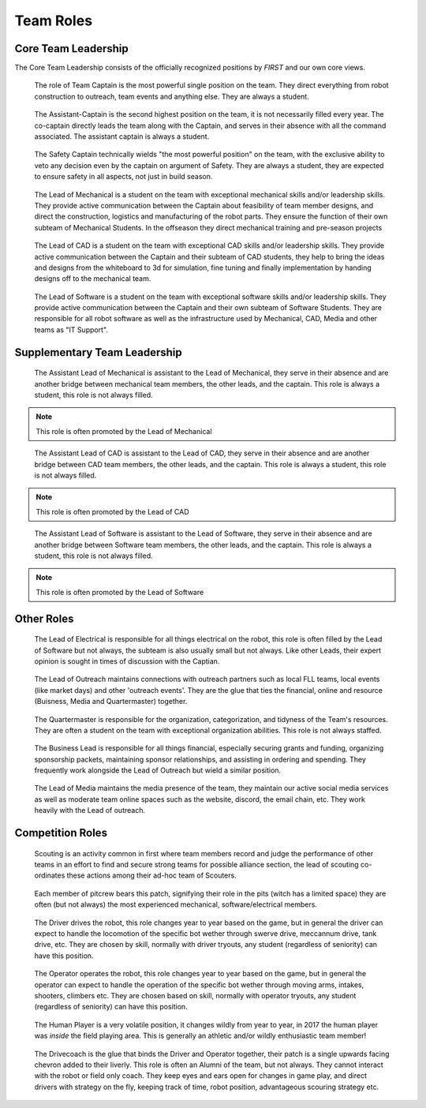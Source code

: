 Team Roles
##########

Core Team Leadership
--------------------

The Core Team Leadership consists of the officially recognized
positions by *FIRST* and our own core views.

.. figure:: patches/renders/captain.png
   :width: 125
   :alt: Team Captain's livery

   The role of Team Captain is the most powerful single position
   on the team. They direct everything from robot construction to
   outreach, team events and anything else. They are always a student.


.. figure:: patches/renders/asst_captain.png
   :width: 125
   :alt: Team Assistant-Captain's livery

   The Assistant-Captain is the second highest position on the team, it is not 
   necessarily filled every year. The co-captain directly leads the team
   along with the Captain, and serves in their absence with all the command associated.
   The assistant captain is always a student.

.. figure:: patches/renders/saftey_captian.png
   :width: 125
   :alt: Safety Captain's livery

   The Safety Captain technically wields "the most powerful position" on the team, with the
   exclusive ability to veto any decision even by the captain on argument of Safety. They are
   always a student, they are expected to ensure safety in all aspects, not just in build season.


.. figure:: patches/renders/mechanical_lead.png
   :width: 125
   :alt: Lead of Mechanical's livery

   The Lead of Mechanical is a student on the team with exceptional mechanical skills and/or
   leadership skills. They provide active communication between the Captain about feasibility of
   team member designs, and direct the construction, logistics and manufacturing of the 
   robot parts. They ensure the function of their own subteam of Mechanical Students.
   In the offseason they direct mechanical training and pre-season projects


.. figure:: patches/renders/cad_lead.png
   :width: 125
   :alt: Lead of CAD's livery

   The Lead of CAD is a student on the team with exceptional CAD skills and/or
   leadership skills. They provide active communication between the Captain and their
   subteam of CAD students, they help to bring the ideas and designs from the whiteboard
   to 3d for simulation, fine tuning and finally implementation by handing designs off to
   the mechanical team. 


.. figure:: patches/renders/software_lead.png
   :width: 125
   :alt: Lead of Software's livery

   The Lead of Software is a student on the team with exceptional software skills and/or
   leadership skills. They provide active communication between the Captain and their own
   subteam of Software Students. They are responsible for all robot software as well as the 
   infrastructure used by Mechanical, CAD, Media and other teams as "IT Support".


Supplementary Team Leadership
-----------------------------

.. figure:: patches/renders/mechanical_asst.png
   :width: 125
   :alt: Assistant Lead of Mechanical's livery

   The Assistant Lead of Mechanical is assistant to the Lead of Mechanical, they serve in
   their absence and are another bridge between mechanical team members, the other leads, and the
   captain. This role is always a student, this role is not always filled.

.. note:: This role is often promoted by the Lead of Mechanical

.. figure:: patches/renders/cad_asst.png
   :width: 125
   :alt: Assistant Lead of CAD's livery

   The Assistant Lead of CAD is assistant to the Lead of CAD, they serve in
   their absence and are another bridge between CAD team members, the other leads, and the
   captain. This role is always a student, this role is not always filled.

.. note:: This role is often promoted by the Lead of CAD

.. figure:: patches/renders/software_asst.png
   :width: 125
   :alt: Assistant Lead of Software's livery

   The Assistant Lead of Software is assistant to the Lead of Software, they serve in
   their absence and are another bridge between Software team members, the other leads, and the
   captain. This role is always a student, this role is not always filled.

.. note:: This role is often promoted by the Lead of Software


Other Roles
-----------

.. figure:: patches/renders/electrical_lead.png
   :width: 125
   :alt: Lead of Electrical's livery

   The Lead of Electrical is responsible for all things electrical on the robot, this role
   is often filled by the Lead of Software but not always, the subteam is also usually small
   but not always. Like other Leads, their expert opinion is sought in times of discussion 
   with the Captian.

.. figure:: patches/renders/outreach.png
   :width: 125
   :alt: Lead of Outreach's livery

   The Lead of Outreach maintains connections with outreach partners such as local FLL teams, local events (like
   market days) and other 'outreach events'. They are the glue that ties the financial, online and resource (Buisness, 
   Media and Quartermaster) together.

.. figure:: patches/renders/quartermaster.png
   :width: 125
   :alt: Quartermaster's livery

   The Quartermaster is responsible for the organization, categorization, and tidyness of the Team's
   resources. They are often a student on the team with exceptional organization abilities. This role
   is not always staffed.

.. figure:: patches/renders/business_lead.png
   :width: 125
   :alt: Lead of Business's livery

   The Business Lead is responsible for all things financial, especially securing grants and funding, organizing
   sponsorship packets, maintaining sponsor relationships, and assisting in ordering and spending.
   They frequently work alongside the Lead of Outreach but wield a similar position.

.. figure:: patches/renders/media_lead.png
   :width: 125
   :alt: Lead of Media's livery

   The Lead of Media maintains the media presence of the team, they maintain our active social media services as well
   as moderate team online spaces such as the website, discord, the email chain, etc. They work heavily with the Lead 
   of outreach.


Competition Roles
-----------------

.. figure:: patches/renders/scouting_lead.png
   :width: 125
   :alt: Lead of Scouting's livery

   Scouting is an activity common in first where team members record and judge the performance of other teams
   in an effort to find and secure strong teams for possible alliance section, the lead of scouting co-ordinates
   these actions among their ad-hoc team of Scouters.

.. figure:: patches/renders/pitcrew.png
   :width: 125
   :alt: Pitcrew's livery

   Each member of pitcrew bears this patch, signifying their role in the pits (witch has a limited space) they are 
   often (but not always) the most experienced mechanical, software/electrical members.

.. figure:: patches/renders/driver.png
   :width: 125
   :alt: Driver's livery

   The Driver drives the robot, this role changes year to year based on the game, but in general the driver can expect
   to handle the locomotion of the specific bot wether through swerve drive, meccannum drive, tank drive, etc. They are
   chosen by skill, normally with driver tryouts, any student (regardless of seniority) can have this position.

.. figure:: patches/renders/operator.png
   :width: 125
   :alt: Operator's livery

   The Operator operates the robot, this role changes year to year based on the game, but in general the operator can expect
   to handle the operation of the specific bot wether through moving arms, intakes, shooters, climbers etc. They are chosen
   based on skill, normally with operator tryouts, any student (regardless of seniority) can have this position.

.. figure:: patches/renders/humanplayer.png
   :width: 125
   :alt: Human Player's livery

   The Human Player is a very volatile position, it changes wildly from year to year, in 2017 the human player was *inside* the
   field playing area. This is generally an athletic and/or wildly enthusiastic team member!

.. figure:: patches/renders/alum_drivecoach.png
   :width: 125
   :alt: Drivecoach's livery

   The Drivecoach is the glue that binds the Driver and Operator together, their patch is a single upwards facing chevron added
   to their liverly. This role is often an Alumni of the team, but not always. They cannot interact with the robot or field only coach.
   They keep eyes and ears open for changes in game play, and direct drivers with strategy on the fly, keeping track of time, robot position,
   advantageous scouring strategy etc.
